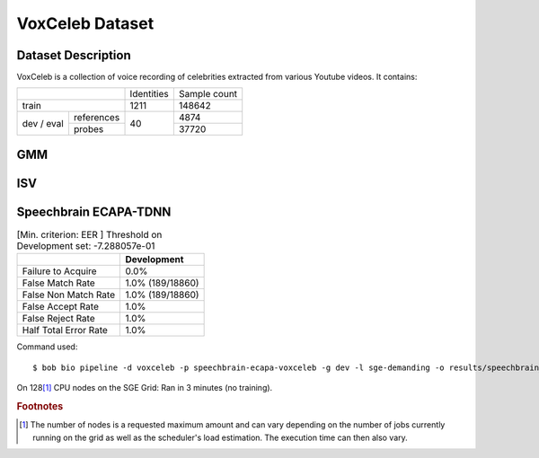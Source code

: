 .. author: Yannick Dayer <yannick.dayer@idiap.ch>
.. date: Thu 14 Jul 2022 18:50:30 UTC+02


.. _bob.bio.spear.leaderboard.voxceleb:

==================
 VoxCeleb Dataset
==================

Dataset Description
-------------------

VoxCeleb is a collection of voice recording of celebrities extracted from various
Youtube videos.
It contains:

+--------------------+------------+--------------+
|                    | Identities | Sample count |
+--------------------+------------+--------------+
| train              | 1211       | 148642       |
+-------+------------+------------+--------------+
| dev   | references |            | 4874         |
| /     +------------+            +--------------+
| eval  | probes     | 40         | 37720        |
+-------+------------+------------+--------------+

GMM
---



ISV
---



Speechbrain ECAPA-TDNN
----------------------


.. table:: [Min. criterion: EER ] Threshold on Development set: -7.288057e-01

    =====================  ================
    ..                     Development
    =====================  ================
    Failure to Acquire     0.0%
    False Match Rate       1.0% (189/18860)
    False Non Match Rate   1.0% (189/18860)
    False Accept Rate      1.0%
    False Reject Rate      1.0%
    Half Total Error Rate  1.0%
    =====================  ================

Command used::

    $ bob bio pipeline -d voxceleb -p speechbrain-ecapa-voxceleb -g dev -l sge-demanding -o results/speechbrain_voxceleb

On 128\ [#nodes]_ CPU nodes on the SGE Grid: Ran in 3 minutes (no training).


.. rubric:: Footnotes

.. [#nodes] The number of nodes is a requested maximum amount and can vary depending on
    the number of jobs currently running on the grid as well as the scheduler's load
    estimation. The execution time can then also vary.
